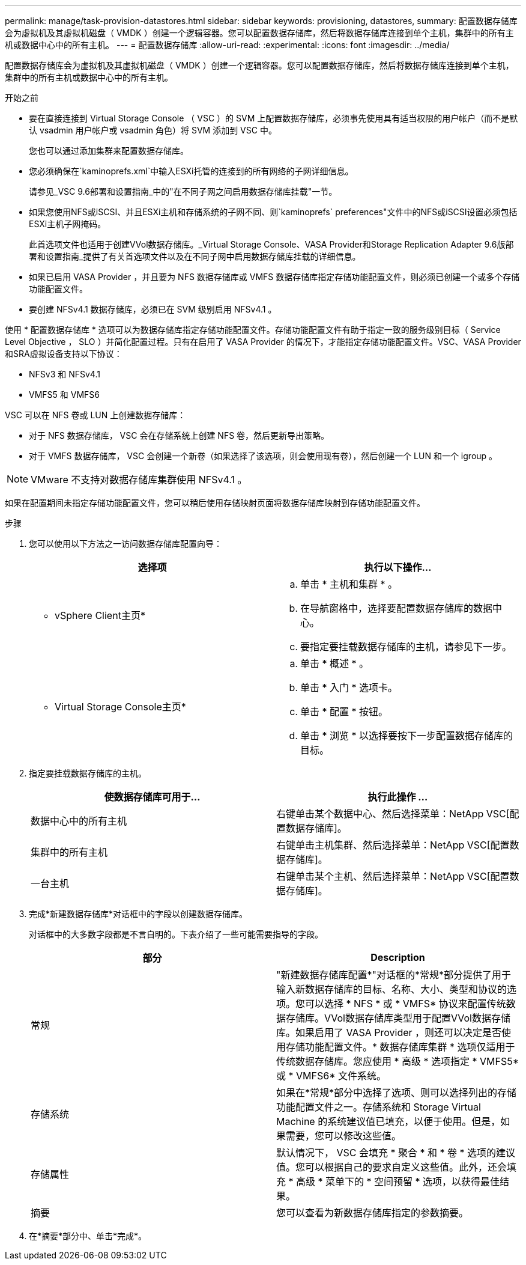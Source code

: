 ---
permalink: manage/task-provision-datastores.html 
sidebar: sidebar 
keywords: provisioning, datastores, 
summary: 配置数据存储库会为虚拟机及其虚拟机磁盘（ VMDK ）创建一个逻辑容器。您可以配置数据存储库，然后将数据存储库连接到单个主机，集群中的所有主机或数据中心中的所有主机。 
---
= 配置数据存储库
:allow-uri-read: 
:experimental: 
:icons: font
:imagesdir: ../media/


[role="lead"]
配置数据存储库会为虚拟机及其虚拟机磁盘（ VMDK ）创建一个逻辑容器。您可以配置数据存储库，然后将数据存储库连接到单个主机，集群中的所有主机或数据中心中的所有主机。

.开始之前
* 要在直接连接到 Virtual Storage Console （ VSC ）的 SVM 上配置数据存储库，必须事先使用具有适当权限的用户帐户（而不是默认 vsadmin 用户帐户或 vsadmin 角色）将 SVM 添加到 VSC 中。
+
您也可以通过添加集群来配置数据存储库。

* 您必须确保在`kaminoprefs.xml`中输入ESXi托管的连接到的所有网络的子网详细信息。
+
请参见_VSC 9.6部署和设置指南_中的"在不同子网之间启用数据存储库挂载"一节。

* 如果您使用NFS或iSCSI、并且ESXi主机和存储系统的子网不同、则`kaminoprefs` preferences"文件中的NFS或iSCSI设置必须包括ESXi主机子网掩码。
+
此首选项文件也适用于创建VVol数据存储库。_Virtual Storage Console、VASA Provider和Storage Replication Adapter 9.6版部署和设置指南_提供了有关首选项文件以及在不同子网中启用数据存储库挂载的详细信息。

* 如果已启用 VASA Provider ，并且要为 NFS 数据存储库或 VMFS 数据存储库指定存储功能配置文件，则必须已创建一个或多个存储功能配置文件。
* 要创建 NFSv4.1 数据存储库，必须已在 SVM 级别启用 NFSv4.1 。


使用 * 配置数据存储库 * 选项可以为数据存储库指定存储功能配置文件。存储功能配置文件有助于指定一致的服务级别目标（ Service Level Objective ， SLO ）并简化配置过程。只有在启用了 VASA Provider 的情况下，才能指定存储功能配置文件。VSC、VASA Provider和SRA虚拟设备支持以下协议：

* NFSv3 和 NFSv4.1
* VMFS5 和 VMFS6


VSC 可以在 NFS 卷或 LUN 上创建数据存储库：

* 对于 NFS 数据存储库， VSC 会在存储系统上创建 NFS 卷，然后更新导出策略。
* 对于 VMFS 数据存储库， VSC 会创建一个新卷（如果选择了该选项，则会使用现有卷），然后创建一个 LUN 和一个 igroup 。


[NOTE]
====
VMware 不支持对数据存储库集群使用 NFSv4.1 。

====
如果在配置期间未指定存储功能配置文件，您可以稍后使用存储映射页面将数据存储库映射到存储功能配置文件。

.步骤
. 您可以使用以下方法之一访问数据存储库配置向导：
+
[cols="1a,1a"]
|===
| 选择项 | 执行以下操作... 


 a| 
* vSphere Client主页*
 a| 
.. 单击 * 主机和集群 * 。
.. 在导航窗格中，选择要配置数据存储库的数据中心。
.. 要指定要挂载数据存储库的主机，请参见下一步。




 a| 
* Virtual Storage Console主页*
 a| 
.. 单击 * 概述 * 。
.. 单击 * 入门 * 选项卡。
.. 单击 * 配置 * 按钮。
.. 单击 * 浏览 * 以选择要按下一步配置数据存储库的目标。


|===
. 指定要挂载数据存储库的主机。
+
[cols="1a,1a"]
|===
| 使数据存储库可用于... | 执行此操作 ... 


 a| 
数据中心中的所有主机
 a| 
右键单击某个数据中心、然后选择菜单：NetApp VSC[配置数据存储库]。



 a| 
集群中的所有主机
 a| 
右键单击主机集群、然后选择菜单：NetApp VSC[配置数据存储库]。



 a| 
一台主机
 a| 
右键单击某个主机、然后选择菜单：NetApp VSC[配置数据存储库]。

|===
. 完成*新建数据存储库*对话框中的字段以创建数据存储库。
+
对话框中的大多数字段都是不言自明的。下表介绍了一些可能需要指导的字段。

+
[cols="1a,1a"]
|===
| 部分 | Description 


 a| 
常规
 a| 
"新建数据存储库配置*"对话框的*常规*部分提供了用于输入新数据存储库的目标、名称、大小、类型和协议的选项。您可以选择 * NFS * 或 * VMFS* 协议来配置传统数据存储库。VVol数据存储库类型用于配置VVol数据存储库。如果启用了 VASA Provider ，则还可以决定是否使用存储功能配置文件。* 数据存储库集群 * 选项仅适用于传统数据存储库。您应使用 * 高级 * 选项指定 * VMFS5* 或 * VMFS6* 文件系统。



 a| 
存储系统
 a| 
如果在*常规*部分中选择了选项、则可以选择列出的存储功能配置文件之一。存储系统和 Storage Virtual Machine 的系统建议值已填充，以便于使用。但是，如果需要，您可以修改这些值。



 a| 
存储属性
 a| 
默认情况下， VSC 会填充 * 聚合 * 和 * 卷 * 选项的建议值。您可以根据自己的要求自定义这些值。此外，还会填充 * 高级 * 菜单下的 * 空间预留 * 选项，以获得最佳结果。



 a| 
摘要
 a| 
您可以查看为新数据存储库指定的参数摘要。

|===
. 在*摘要*部分中、单击*完成*。

